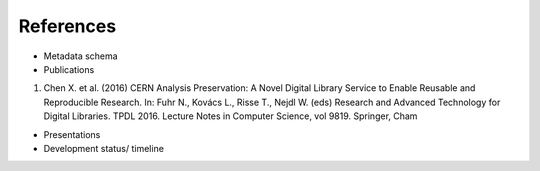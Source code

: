 References
======================
-  Metadata schema

-  Publications
1. Chen X. et al. (2016) CERN Analysis Preservation: A Novel Digital Library Service to Enable Reusable and Reproducible Research. In: Fuhr N., Kovács L., Risse T., Nejdl W. (eds) Research and Advanced Technology for Digital Libraries. TPDL 2016. Lecture Notes in Computer Science, vol 9819. Springer, Cham



-  Presentations

-  Development status/ timeline
